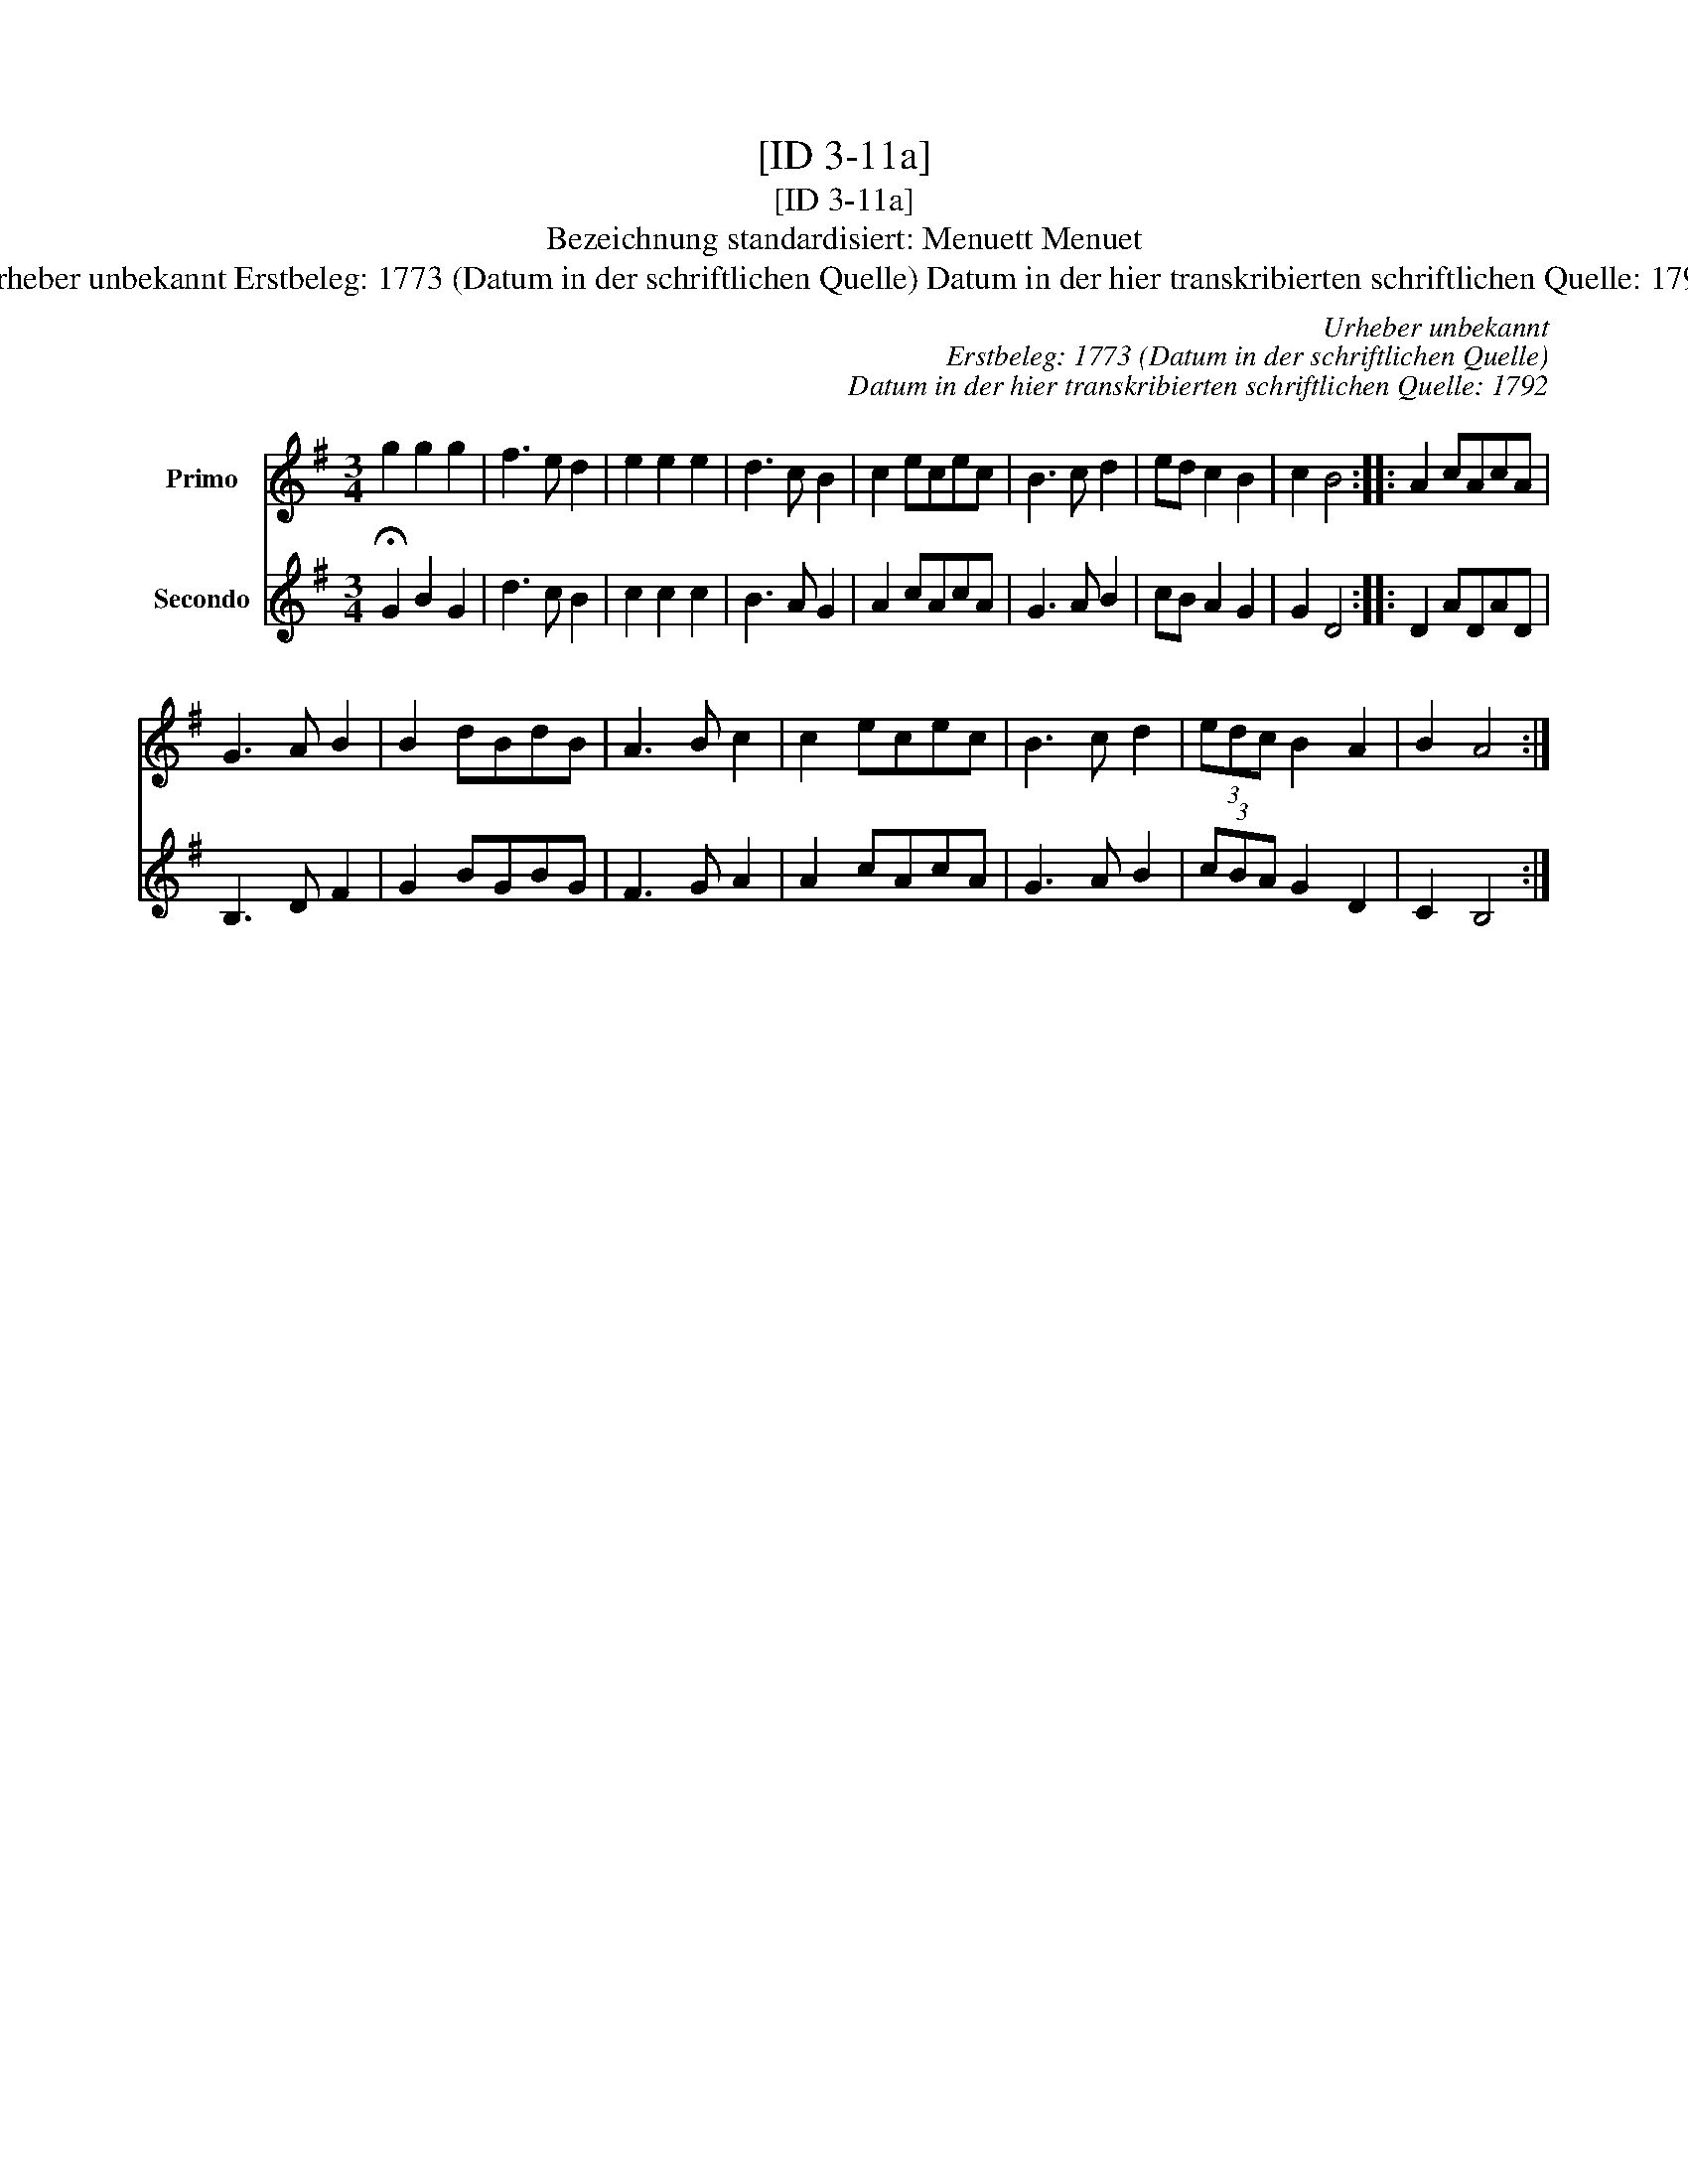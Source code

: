 X:1
T:[ID 3-11a]
T:[ID 3-11a]
T:Bezeichnung standardisiert: Menuett Menuet
T:Urheber unbekannt Erstbeleg: 1773 (Datum in der schriftlichen Quelle) Datum in der hier transkribierten schriftlichen Quelle: 1792
C:Urheber unbekannt
C:Erstbeleg: 1773 (Datum in der schriftlichen Quelle)
C:Datum in der hier transkribierten schriftlichen Quelle: 1792
%%score 1 2
L:1/8
M:3/4
K:G
V:1 treble nm="Primo"
V:2 treble nm="Secondo"
V:1
 g2 g2 g2 | f3 e d2 | e2 e2 e2 | d3 c B2 | c2 ecec | B3 c d2 | ed c2 B2 | c2 B4 :: A2 cAcA | %9
 G3 A B2 | B2 dBdB | A3 B c2 | c2 ecec | B3 c d2 | (3edc B2 A2 | B2 A4 :| %16
V:2
 !fermata!G2 B2 G2 | d3 c B2 | c2 c2 c2 | B3 A G2 | A2 cAcA | G3 A B2 | cB A2 G2 | G2 D4 :: %8
 D2 ADAD | B,3 D F2 | G2 BGBG | F3 G A2 | A2 cAcA | G3 A B2 | (3cBA G2 D2 | C2 B,4 :| %16


